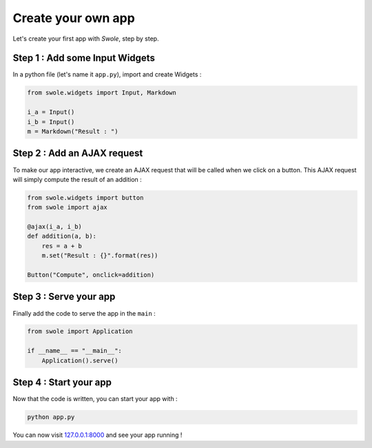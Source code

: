 Create your own app
===================

Let's create your first app with `Swole`, step by step.

Step 1 : Add some Input Widgets
-------------------------------

In a python file (let's name it ``app.py``), import and create Widgets :

.. code-block:: python

    from swole.widgets import Input, Markdown

    i_a = Input()
    i_b = Input()
    m = Markdown("Result : ")

Step 2 : Add an AJAX request
----------------------------

To make our app interactive, we create an AJAX request that will be called when we click on a button. This AJAX request will simply compute the result of an addition :

.. code-block:: python

    from swole.widgets import button
    from swole import ajax

    @ajax(i_a, i_b)
    def addition(a, b):
        res = a + b
        m.set("Result : {}".format(res))

    Button("Compute", onclick=addition)

Step 3 : Serve your app
-----------------------

Finally add the code to serve the app in the ``main`` :

.. code-block:: python

    from swole import Application

    if __name__ == "__main__":
        Application().serve()

Step 4 : Start your app
-----------------------

Now that the code is written, you can start your app with :

.. code-block::

    python app.py

You can now visit `127.0.0.1:8000 <http://127.0.0.1:8000>`_ and see your app running !
